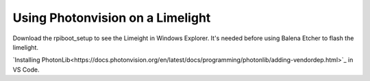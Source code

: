 ====
Using Photonvision on a Limelight
====

Download the rpiboot_setup to see the Limeight in Windows Explorer. It's needed before using Balena Etcher to flash the limelight.

`Installing PhotonLib<https://docs.photonvision.org/en/latest/docs/programming/photonlib/adding-vendordep.html>`_ in VS Code.
